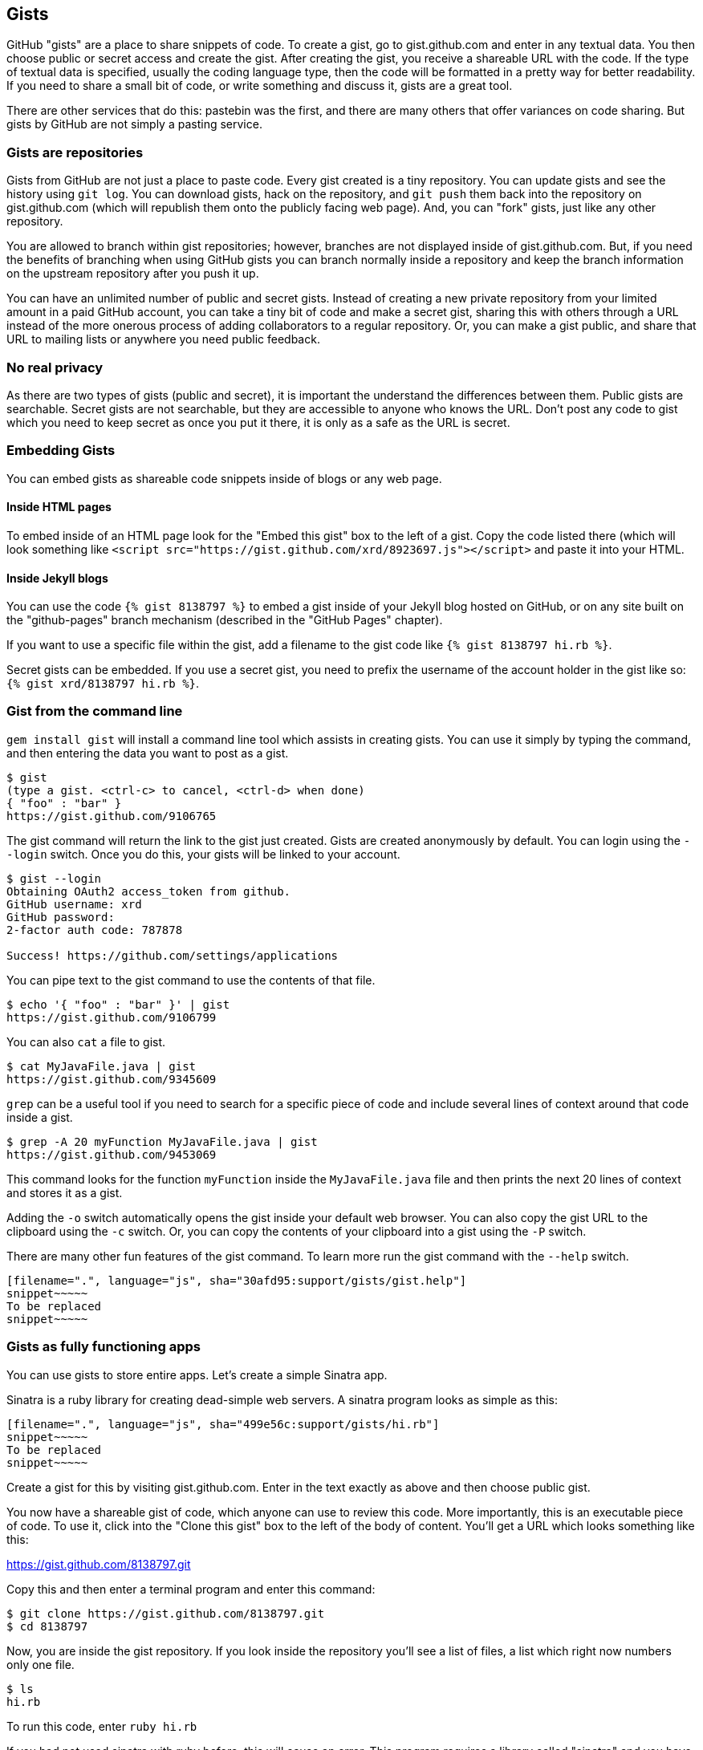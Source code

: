 == Gists

GitHub "gists" are a place to share snippets of code. To create a gist, go to
gist.github.com and enter in any textual data. You then choose public or
secret access and create the gist. After creating the gist, you receive a
shareable URL with the code. If the type of textual data is specified,
usually the coding language type, then the code will be formatted in a
pretty way for better readability. If you need to share a small bit of code,
or write something and discuss it, gists are a great tool. 

There are other services that do this: pastebin was the first, and
there are many others that offer variances on code sharing. But gists
by GitHub are not simply a pasting service.

=== Gists are repositories

Gists from GitHub are not just a place to paste code. Every gist
created is a tiny repository. You can update gists and see
the history using `git log`. You can download gists, hack on the repository, and `git push` them
back into the repository on gist.github.com (which will republish them onto the publicly
facing web page). And, you can "fork" gists, just like
any other repository. 

You are allowed to branch within gist repositories; however, branches
are not displayed inside of gist.github.com. But, if you need the
benefits of branching when using GitHub gists you can branch normally
inside a repository and keep the branch information on the upstream
repository after you push it up. 

You can have an unlimited number of public and secret gists. Instead
of creating a new private repository from your limited amount in a
paid GitHub account, you can take a tiny bit of code
and make a secret gist, sharing this with others through a URL
instead of the more onerous process of adding collaborators to a
regular repository. Or, you can make a gist public, and
share that URL to mailing lists or anywhere you need public feedback.

=== No real privacy

As there are two types of gists (public and secret), it is important the understand the
differences between them. Public gists are searchable. Secret gists
are not searchable, but they are accessible to anyone who knows
the URL. Don't post any code to gist which you need to keep secret as
once you put it there, it is only as a safe as the URL is secret.  

=== Embedding Gists

You can embed gists as shareable code snippets inside of blogs or any
web page.

==== Inside HTML pages

To embed inside of an HTML page look for the "Embed this gist" box to
the left of a gist. Copy the code listed there (which will look
something like `<script
src="https://gist.github.com/xrd/8923697.js"></script>` and paste it
into your HTML. 

==== Inside Jekyll blogs

You can use the code `{% gist 8138797 %}` to embed a gist inside of your
Jekyll blog hosted on GitHub, or on any site built on the
"github-pages" branch mechanism (described in the "GitHub Pages" chapter). 

If you want to use a specific file within the gist, add a filename to
the gist code like `{% gist 8138797 hi.rb %}`.

Secret gists can be embedded. If you use a secret gist, you need to
prefix the username of the account holder in the gist like so: `{% gist
xrd/8138797 hi.rb %}`.

=== Gist from the command line

`gem install gist` will install a command line tool which assists in
creating gists. You can use it simply by typing the command, and then
entering the data you want to post as a gist.

[source,bash]
-----
$ gist
(type a gist. <ctrl-c> to cancel, <ctrl-d> when done)
{ "foo" : "bar" }
https://gist.github.com/9106765
-----

The gist command will return the link to the gist just created. Gists
are created anonymously by default. You can login using the `--login`
switch. Once you do this, your gists will be linked to
your account.

[source,bash]
-----
$ gist --login
Obtaining OAuth2 access_token from github.
GitHub username: xrd
GitHub password: 
2-factor auth code: 787878

Success! https://github.com/settings/applications
-----

You can pipe text to the gist command to use the contents of that
file.

[source,bash]
-----
$ echo '{ "foo" : "bar" }' | gist
https://gist.github.com/9106799
-----

You can also `cat` a file to gist.

[source,bash]
-----
$ cat MyJavaFile.java | gist
https://gist.github.com/9345609
-----

`grep` can be a useful tool if you need to
search for a specific piece of code and include several lines of
context around that code inside a gist. 

[source,bash]
-----
$ grep -A 20 myFunction MyJavaFile.java | gist
https://gist.github.com/9453069
-----

This command looks for the function `myFunction` inside the
`MyJavaFile.java` file and then prints the next 20 lines of context
and stores it as a gist.

Adding the `-o` switch automatically opens the gist inside your
default web browser. You can also copy the gist URL to the clipboard
using the `-c` switch. Or, you can copy the contents of your clipboard
into a gist using the `-P` switch. 

There are many other fun features of the gist command. To learn more
run the gist command with the `--help` switch. 

[source,bash]
-----
[filename=".", language="js", sha="30afd95:support/gists/gist.help"]
snippet~~~~~
To be replaced
snippet~~~~~
-----

=== Gists as fully functioning apps

You can use gists to store entire apps. Let's create a
simple Sinatra app.

Sinatra is a ruby library for creating dead-simple web servers. A sinatra program looks as
simple as this:

[code,ruby]
-----
[filename=".", language="js", sha="499e56c:support/gists/hi.rb"]
snippet~~~~~
To be replaced
snippet~~~~~
-----

Create a gist for this by visiting gist.github.com. Enter in the text exactly as above and then choose
public gist.

You now have a shareable gist of code, which anyone can use to review this code. More importantly, this
is an executable piece of code. To use it, click into the "Clone this gist" box to the left of the body of 
content. You'll get a URL which looks something like this:

https://gist.github.com/8138797.git

Copy this and then enter a terminal program and enter this command:

[source,bash]
$ git clone https://gist.github.com/8138797.git
$ cd 8138797

Now, you are inside the gist repository. If you look inside the
repository you'll see a list of files, a list which right now numbers
only one file.

[source,bash]
----
$ ls
hi.rb
----

To run this code, enter `ruby hi.rb`

If you had not used sinatra with ruby before, this will cause an
error. This program requires a library called "sinatra" and 
you have not yet installed it. We could write a README, or add
documentation into this file itself. Another 
way to guarantee the user has the proper files installed is to use a
"Gemfile" which is a file that tells 
which libraries are installed and from where. Let's add this:

[source,bash]
-----
$ printf "source 'https://rubygems.org'\ngem 'sinatra'" > Gemfile
-----

This is a quick way to add content to the file named Gemfile. To install the libraries required here, we run
the bundler command

[source,bash]
-----
$ bundle
Using rack (1.5.2) 
Using rack-protection (1.5.1) 
Using tilt (1.4.1) 
Using sinatra (1.4.4) 
Using bundler (1.3.5) 
Your bundle is complete!
Use `bundle show [gemname]` to see where a bundled gem is installed.
-----

This shows that we installed the library "sinatra" and the associated dependencies (rack, tilt and other associated
libraries). 

Why did we do things this way? Because now we can add this file to our repository locally, and then publish
into our gist for sharing on the web.

First, we need to update the "remote" repository reference. When we
first cloned the repository we used the https link. If we are using
SSH keys (and you should be; read the section "When should I use SSH
vs HTTPS?") then we need to switch to use the SSH URL format (git
protocol). Run this command:

[source,bash]
-----
$ git remote -v
origin       https://gist.github.com/8138797.git (fetch)
origin       https://gist.github.com/8138797.git (push)
-----

Your results will be slightly different, but this output displays our
remote repository; in other words, where we pull and push our code
changes. If you are familiar with the way 
that remotes work on GitHub you can see that this is a read-only URL.
We need to adjust these URLs in our remote so that it points to the
read-write remote URL. To do that, remove the `https://` part and add
a `git@`. Then, change the first `/` character after the
`gist.github.com` URL to a `:` character. If your remote was the same
as above you would have this `git@gist.github.com:8138797.git`. Then,
in a terminal window run these commands:

[source,bash]
----
$ git remote rm origin
$ git remote add origin git@gist.github.com:8138797.git
----

Now you can push new content in via the command line as well as edit
files inside of GitHub.com. As you develop your app you have
flexibility in whichever way fits you best.

=== A gist that displays gists

Let's add to our application and use the octokit gem to pull all
public gists for any user we specify.

Add a view `index.erb` at the root of our directory.

[code,ruby]
-----
[filename=".", language="js", sha="c80e5fe:support/gists/index.erb"]
snippet~~~~~
To be replaced
snippet~~~~~
-----

Add the octokit gem to our Gemfile:

[source,ruby]
-----
gem "octokit"
-----

Run `bundle` to install octokit. Then, modify our hi.rb app to look
like this:

[code,ruby]
-----
[filename=".", language="js", sha="bd1422c:support/gists/hi.rb"]
snippet~~~~~
To be replaced
snippet~~~~~
-----

Our filesystem should look like this, with three files.

[source,bash]
-----
$ ls -1
Gemfile
hi.rb
index.erb
-----

Run `bundle` to install octokit and restart Sinatra by running ctrl-c,
and then `ruby hi.rb`. If you visit `http://localhost:4567/xrd` in
your browser, you will see the count of public gists for any user you
specify.

image::images/gists-gist-count.png[]

==== Going deeper into the Gist API

The GitHub API uses hypermedia instead of
basic resource driven APIs. If you use a client like Octokit, the
hypermedia details are hidden behind an elegant ruby client. But,
there is a benefit to understanding how hypermedia works when you need
to retrieve deeper information from the GitHub API.

Most RESTful APIs come with a "sitemap", generally a API reference
document which tells a user which endpoints to use. You view
the resources available from that API and then apply some HTTP verb to
do something to them. Hypermedia thinks of an API differently.
Hypermedia APIs describe themselves inside their responses using
"affordances." What this means is that the API might respond like this:

[source,json]
-----
{
    "_links": {
        "self": {
            "href": "http://shop.oreilly.com/product/0636920030300.do"
        }
    }
    "id": "xrd",
    "name": "Chris Dawson"
}
-----

In this payload, you can see that there is an id ("xrd") and a name
("Chris Dawson"). Most APIs offer JSON responses, and this one
does too. This payload was forked from the HAL explanation at the
(https://phlyrestfully.readthedocs.org/en/latest/halprimer.html)[HAL
Primer] and you can find a more detailed explanation of these concepts
there. 

The important thing to note about Hypermedia APIs is that payloads contain
metadata about data itself and metadata about the possible options of
operating on the data. RESTful APIs typically provide a mapping
outside of the payload. You have to join the API sitemap with the data
in an ad-hoc way when using RESTful APIs; with Hypermedia APIs your
client can react to the payload itself correctly and intelligently
without knowing anything about a sitemap stored in human readable
documentation. 

This loose coupling makes APIs and their clients flexible. In theory,
a Hypermedia API works intuitively with a Hypermedia aware client. If
you change the API, the client, as it understands Hypermedia, can
react and still work as expected. Using a RESTful API means that
clients must be updated (either a newer version of the client must be
installed) or the client code must be upgraded. Hypermedia APIs can
alter their backend and the client, as long as it is
hypermedia-aware, can automatically and dynamically determine
the right way to access information from the response itself. In other
words, with a hypermedia client the API backend can change and your
client code should not need to.

This is explained in great detail in the book (http://www.amazon.com/o/ASIN/1449306578?tag=adapas02-20)[Building
Hypermedia APIs with HTML5 and Node]

Let's extend our Sinatra app to retrieve actual data about the user's
gists by using hypermedia references.

[source,ruby]
-----
[filename=".", language="js", sha="e3133c8:support/gists/hi.rb"]
snippet~~~~~
To be replaced
snippet~~~~~
-----

The `index.erb` file contains code to iterate over each gist and pull
the content. You can see that our response object is an array of
gists, each which has an attribute called `fields`. This fields attribute
specifies the filenames available in each gist. If you reference that
filename against the files, the response includes a hypermedia `ref`
attribute. You can use this retreive the `raw` content using the
Octokit method `.get.data`. If we were

[source,html]
-----
[filename=".", language="js", sha="e3133c8:support/gists/index.erb"]
snippet~~~~~
To be replaced
snippet~~~~~
-----

Now we see the gists and the contents.

image::images/gists-last-five.png[]


